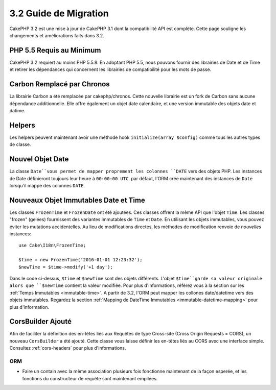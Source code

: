 3.2 Guide de Migration
######################

CakePHP 3.2 est une mise à jour de CakePHP 3.1 dont la compatibilité
API est complète. Cette page souligne les changements et améliorations
faits dans 3.2.

PHP 5.5 Requis au Minimum
=========================

CakePHP 3.2 requiert au moins PHP 5.5.8. En adoptant PHP 5.5, nous pouvons fournir
des librairies de Date et de Time et retirer les dépendances qui concernent les
librairies de compatibilité pour les mots de passe.

Carbon Remplacé par Chronos
===========================

La librairie Carbon a été remplacée par cakephp/chronos. Cette nouvelle
librairie est un fork de Carbon sans aucune dépendance additionnelle. Elle
offre également un objet date calendaire, et une version immutable des objets
date et datime.

Helpers
=======

Les helpers peuvent maintenant avoir une méthode hook ``initialize(array $config)`` comme tous les autres types de classe.

Nouvel Objet Date
=================

La classe ``Date``vous permet de mapper proprement les colonnes ``DATE`` vers
des objets PHP. Les instances de Date définieront toujours leur heure à
``00:00:00 UTC``. par défaut, l'ORM crée maintenant des instances de ``Date``
lorsqu'il mappe des colonnes ``DATE``.

Nouveaux Objet Immutables Date et Time
======================================

Les classes ``FrozenTime`` et ``FrozenDate`` ont été ajoutées. Ces classes
offrent la même API que l'objet ``Time``. Les classes "frozen" (gelées)
fournissent des variantes immutables de ``Time`` et ``Date``. En utilisant les
objets immutables, vous pouvez éviter les mutations accidentelles. Au lieu de
modifications directes,  les méthodes de modification renvoie de *nouvelles*
instances::

    use Cake\I18n\FrozenTime;

    $time = new FrozenTime('2016-01-01 12:23:32');
    $newTime = $time->modify('+1 day');

Dans le code ci-dessus, ``$time`` et ``$newTime`` sont des objets différents.
L'objet ``$time``garde sa valeur originale alors que ``$newTime`` contient la
valeur modifiée. Pour plus d'informations, référez vous à la section sur les
:ref:`Temps Immutables <immutable-time>`. A partir de 3.2, l'ORM peut mapper les
collones date/datetime vers des objets immutables. Regardez la section 
:ref:`Mapping de DateTime Immutables <immutable-datetime-mapping>` pour plus
d'information.

CorsBuilder Ajouté
==================

Afin de faciliter la définition des en-têtes liés aux Requêtes de type
Cross-site (Cross Origin Requests = CORS), un nouveau ``CorsBuilder`` a été
ajouté. Cette classe vous laisse définir les en-têtes liés au CORS avec une
interface simple. Consultez :ref:`cors-headers` pour plus d'informations.

ORM
---

* Faire un contain avec la même association plusieurs fois fonctionne maintenant
  de la façon esperée, et les fonctions du constructeur de requête sont
  maintenant empilées.
